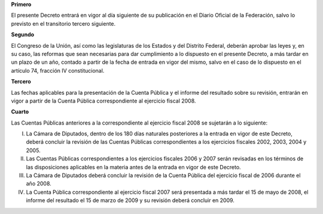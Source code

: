 **Primero**

El presente Decreto entrará en vigor al día siguiente de su publicación
en el Diario Oficial de la Federación, salvo lo previsto en el
transitorio tercero siguiente.

**Segundo**

El Congreso de la Unión, así como las legislaturas de los Estados y del
Distrito Federal, deberán aprobar las leyes y, en su caso, las reformas
que sean necesarias para dar cumplimiento a lo dispuesto en el presente
Decreto, a más tardar en un plazo de un año, contado a partir de la
fecha de entrada en vigor del mismo, salvo en el caso de lo dispuesto en
el artículo 74, fracción IV constitucional.

**Tercero**

Las fechas aplicables para la presentación de la Cuenta Pública y el
informe del resultado sobre su revisión, entrarán en vigor a partir de
la Cuenta Pública correspondiente al ejercicio fiscal 2008.

**Cuarto**

Las Cuentas Públicas anteriores a la correspondiente al ejercicio fiscal
2008 se sujetarán a lo siguiente:

I. La Cámara de Diputados, dentro de los 180 días naturales posteriores
   a la entrada en vigor de este Decreto, deberá concluir la revisión de
   las Cuentas Públicas correspondientes a los ejercicios fiscales 2002,
   2003, 2004 y 2005.

II. Las Cuentas Públicas correspondientes a los ejercicios fiscales 2006
    y 2007 serán revisadas en los términos de las disposiciones
    aplicables en la materia antes de la entrada en vigor de este
    Decreto.

III. La Cámara de Diputados deberá concluir la revisión de la Cuenta
     Pública del ejercicio fiscal de 2006 durante el año 2008.

IV. La Cuenta Pública correspondiente al ejercicio fiscal 2007 será
    presentada a más tardar el 15 de mayo de 2008, el informe del
    resultado el 15 de marzo de 2009 y su revisión deberá concluir
    en 2009.
